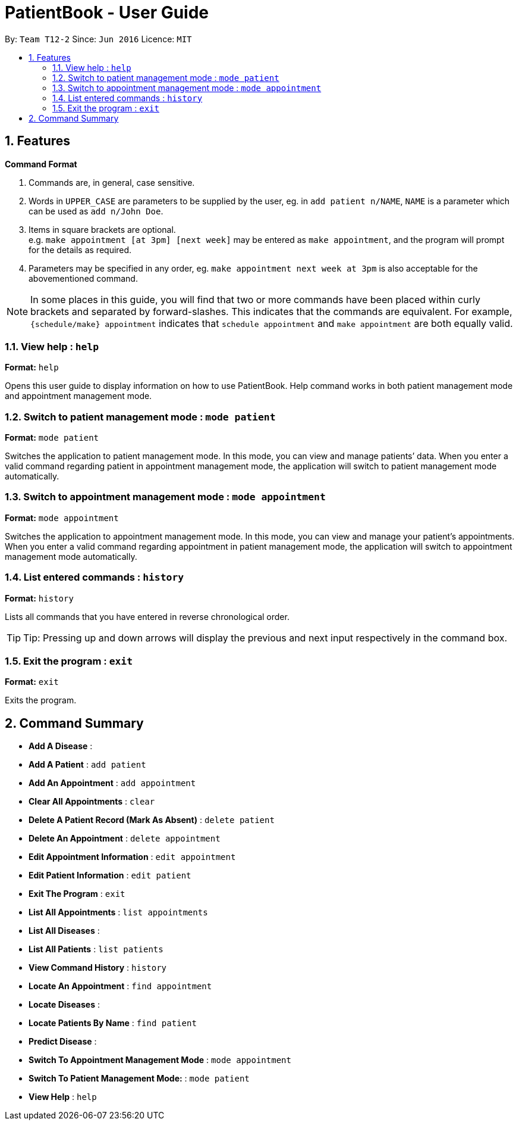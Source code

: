 = PatientBook - User Guide
:site-section: UserGuide
:toc:
:toc-title:
:toc-placement: preamble
:sectnums:
:imagesDir: images
:stylesDir: stylesheets
:xrefstyle: full
:experimental:
ifdef::env-github[]
:tip-caption: :bulb:
:note-caption: :information_source:
endif::[]
:repoURL: https://github.com/CS2103-AY1819S1-T12-2/main

By: `Team T12-2`      Since: `Jun 2016`      Licence: `MIT`
[[Features]]
== Features

====
*Command Format*

.   Commands are, in general, case sensitive.
.   Words in `UPPER_CASE` are parameters to be supplied by the user, eg. in `add patient n/NAME`, `NAME` is a parameter which can be used as `add n/John Doe`.
.   Items in square brackets are optional. +
    e.g. `make appointment [at 3pm] [next week]` may be entered as `make appointment`, and the program will prompt for the details as required.
.   Parameters may be specified in any order, eg. `make appointment next week at 3pm` is also acceptable for the abovementioned command.
====

[NOTE]
In some places in this guide, you will find that two or more commands have been placed within curly brackets and separated by forward-slashes. This indicates that the commands are equivalent. For example, `{schedule/make} appointment` indicates that `schedule appointment` and `make appointment` are both equally valid.

=== View help : `help`

*Format:* `help`

Opens this user guide to display information on how to use PatientBook. Help command works in both patient management
mode and appointment management mode.

=== Switch to patient management mode : `mode patient`

*Format:* `mode patient`

Switches the application to patient management mode. In this mode, you can view and manage patients’ data. When you
enter a valid command regarding patient in appointment management mode, the application will switch to patient management
mode automatically.

=== Switch to appointment management mode : `mode appointment`

*Format:* `mode appointment`

Switches the application to appointment management mode. In this mode, you can view and manage your patient's appointments.
When you enter a valid command regarding appointment in patient management mode, the application will switch to
appointment management mode automatically.

=== List entered commands : `history`

*Format:* `history`

Lists all commands that you have entered in reverse chronological order.

[TIP]
Tip: Pressing up and down arrows will display the previous and next input respectively in the command box.

=== Exit the program : `exit`

*Format:* `exit`

Exits the program.

== Command Summary

* *Add A Disease* :

* *Add A Patient* : `add patient` +

* *Add An Appointment* : `add appointment` +

* *Clear All Appointments* : `clear`

* *Delete A Patient Record (Mark As Absent)* : `delete patient`

* *Delete An Appointment* : `delete appointment`

* *Edit Appointment Information* : `edit appointment`

* *Edit Patient Information* : `edit patient` +

* *Exit The Program* : `exit`

* *List All Appointments* : `list appointments` +

* *List All Diseases* :

* *List All Patients* : `list patients` +

* *View Command History* : `history`

* *Locate An Appointment* : `find appointment`

* *Locate Diseases* :

* *Locate Patients By Name* : `find patient`

* *Predict Disease* :

* *Switch To Appointment Management Mode* : `mode appointment` +

* *Switch To Patient Management Mode:* : `mode patient` +

* *View Help* : `help` +
